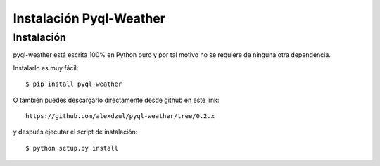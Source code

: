 ************************
Instalación Pyql-Weather
************************

Instalación
===========

pyql-weather está escrita 100% en Python puro y por tal motivo no se requiere de ninguna otra dependencia.

Instalarlo es muy fácil::

    $ pip install pyql-weather

O también puedes descargarlo directamente desde github en este link::

    https://github.com/alexdzul/pyql-weather/tree/0.2.x

y después ejecutar el script de instalación::

    $ python setup.py install